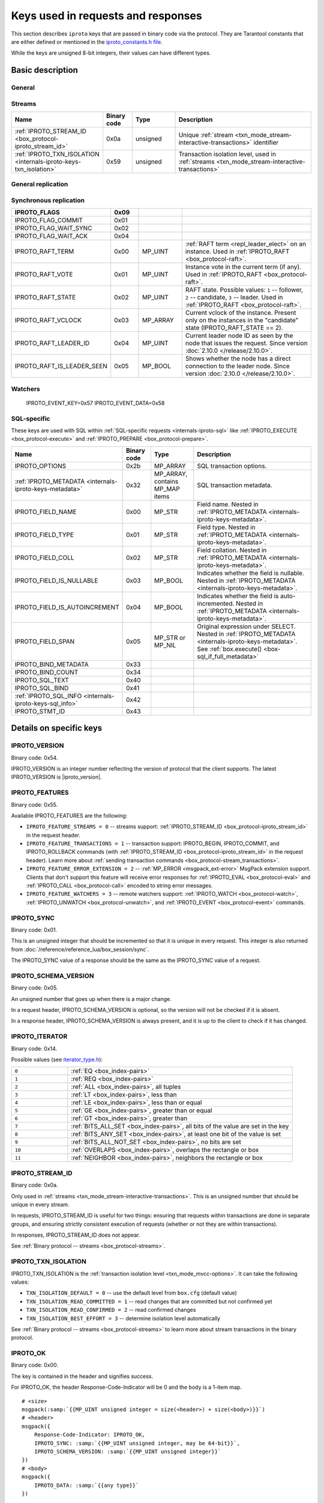 ..  _box_protocol-key_list:
..  _internals-iproto-keys:

Keys used in requests and responses
===================================

This section describes ``iproto`` keys that are passed in binary code via the protocol.
They are Tarantool constants that are either defined or mentioned in the
`iproto_constants.h file <https://github.com/tarantool/tarantool/blob/master/src/box/iproto_constants.h>`_.

While the keys are unsigned 8-bit integers, their values can have different types.

Basic description
-----------------

General
~~~~~~~

..  container:: table

    ..  list-table::
        :header-rows: 1
        :widths: 25 10 15 50

        *   -   Name
            -   Binary code
            -   Value type
            -   Description
        *   -   :ref:`IPROTO_VERSION <internals-iproto-keys-version>`
            -   0x54
            -   MP_INT
            -   Binary protocol version supported by the client
        *   -   :ref:`IPROTO_FEATURES <internals-iproto-keys-features>`
            -   0x55
            -   MP_ARRAY
            -   Supported binary protocol features
        *   -   :ref:`IPROTO_SYNC <internals-iproto-keys-sync>`
            -   0x01
            -   MP_UINT
            -   Unique request identifier
        *   -   :ref:`IPROTO_SCHEMA_VERSION <internals-iproto-keys-schema_version>`
            -   0x05
            -   MP_UINT
            -   Identifier that is increased with every major change
        *   -   IPROTO_TIMESTAMP
            -   0x04
            -   MP_DOUBLE 
            -   Time in seconds since the Unix epoch
        *   -   IPROTO_OK
            -   0x00
            -   unsigned, always equals 0
            -   Indicates no error
        *   -   :ref:`IPROTO_CHUNK <internals-iproto-keys-chunk>`
            -   0x80
            -   
            -   Indicates an :ref:`out-of-band message <box_session-push>`
        *   -   :ref:`IPROTO_ERROR <internals-iproto-keys-error>`
            -   0x52
            -   :ref:`MP_ERROR <msgpack_ext-error>`
            -   Error as a string. Used in Tarantool versions prior to :doc:`2.4.1 </release/2.4.1>`
        *   -   :ref:`IPROTO_ERROR_24 <internals-iproto-keys-error_24>`
            -   0x31
            -   MP_STR
            -   
        *   -   IPROTO_DATA
            -   0x30
            -   Any type
            -   Data passed in the transaction. Can be empty. Used in all requests
        *   -   IPROTO_REQUEST_TYPE
            -   0x00
            -   Request type
        *   -   IPROTO_SPACE_ID
            -   0x10
            -   Space identifier
        *   -   IPROTO_INDEX_ID
            -   0x11
            -   Index identifier
        *   -   IPROTO_TUPLE
            -   0x21
            -   MP_ARRAY
            -   
        *   -   IPROTO_KEY
            -   0x20
            -   MP_ARRAY
            -   Array of index keys in the request. See :ref:`space_object:select() <box_space-select>`
        *   -   IPROTO_LIMIT
            -   0x12
            -   MP_UINT
            -   Maximum number of tuples in the space
        *   -   IPROTO_OFFSET
            -   0x13
            -   MP_UINT
            -   Number of tuples to skip in the select
        *   -   :ref:`IPROTO_ITERATOR <internals-iproto-keys-iterator>`
            -   0x14
            -   MP_UINT
            -   Iterator type
        *   -   IPROTO_INDEX_BASE
            -   0x15
            -   MP_UINT
            -   Indicates whether the first field number is 1 or 0
        *   -   IPROTO_FUNCTION_NAME
            -   0x22
            -   MP_STR
            -   Name of the called function. Used in :ref:`IPROTO_CALL <box_protocol-call>`
        *   -   IPROTO_USER_NAME
            -   0x23
            -   MP_STR
            -   User name. Used in :ref:`IPROTO_AUTH <box_protocol-auth>`
        *   -   IPROTO_OPS
            -   0x28
            -   MP_ARRAY
            -   Array of operations. Used in :ref:`IPROTO_UPSERT <box_protocol-upsert>`
        *   -   IPROTO_EXPR
            -   0x27
            -   MP_STR
            -   Command argument. Passed within :ref:`IPROTO_EVAL <<box_protocol-eval>>`


Streams
~~~~~~~

..  container:: table

    ..  list-table::
        :header-rows: 1
        :widths: 25 10 15 50

        *   -   Name
            -   Binary code
            -   Type
            -   Description

        *   -   :ref:`IPROTO_STREAM_ID <box_protocol-iproto_stream_id>`
            -   0x0a
            -   unsigned
            -   Unique :ref:`stream <txn_mode_stream-interactive-transactions>` identifier
        *   -   :ref:`IPROTO_TXN_ISOLATION <internals-iproto-keys-txn_isolation>`
            -   0x59
            -   unsigned
            -   Transaction isolation level, used in :ref:`streams <txn_mode_stream-interactive-transactions>`


General replication
~~~~~~~~~~~~~~~~~~~

..  container:: table

    ..  list-table::
        :header-rows: 1
        :widths: 25 10 15 50

        *   -   Name
            -   Binary code
            -   Type
            -   Description
        *   -   IPROTO_REPLICA_ID
            -   0x02
            -   MP_INT
            -   Replica ID.
        *   -   IPROTO_INSTANCE_UUID
            -   0x24
            -   :ref:`MP_UUID <msgpack_ext-uuid>`
            -   Instance UUID.
        *   -   IPROTO_VCLOCK
            -   0x26
            -   MP_UINT
            -   The instance's vector clock (vclock).
        *   -   IPROTO_CLUSTER_UUID
            -   0x25
            -   :ref:`MP_UUID <msgpack_ext-uuid>`
            -
        *   -   IPROTO_LSN
            -   0x03
            -   MP_UINT
            -   Log sequence number of the transaction
        *   -   IPROTO_BALLOT_IS_RO_CFG
            -   0x01
            -   MP_BOOL
            -
        *   -   IPROTO_BALLOT_VCLOCK
            -   0x02
            -   MP_ARRAY
            -   
        *   -   IPROTO_BALLOT_GC_VCLOCK
            -   0x03
            -   MP_ARRAY
            -   
        *   -   IPROTO_BALLOT_IS_RO
            -   0x04
            -   MP_BOOL
            -
        *   -   IPROTO_BALLOT_IS_ANON
            -   0x05
            -   MP_BOOL
            -
        *   -   IPROTO_BALLOT_IS_BOOTED
            -   0x06
            -   MP_BOOL
            -
        *   -   IPROTO_BALLOT_CAN_LEAD
            -   0x07
            -   MP_BOOL
        *   -   IPROTO_ID_FILTER
            -   0x51
            -   MP_ARRAY
            -   Optional key used in SUBSCRIBE request followed by an array
                of ids of instances whose rows won't be relayed to the replica

Synchronous replication
~~~~~~~~~~~~~~~~~~~~~~~

..  container:: table

    ..  list-table::
        :header-rows: 1
        :widths: 25 10 15 50

        *   -   IPROTO_FLAGS
            -   0x09
            -
            -
        *   -   IPROTO_FLAG_COMMIT
            -   0x01
            -   
            -
        *   -   IPROTO_FLAG_WAIT_SYNC
            -   0x02
            -   
            -
        *   -   IPROTO_FLAG_WAIT_ACK
            -   0x04
            -
            -
        *   -   IPROTO_RAFT_TERM
            -   0x00
            -   MP_UINT
            -   :ref:`RAFT term <repl_leader_elect>` on an instance. Used in :ref:`IPROTO_RAFT <box_protocol-raft>`.
        *   -   IPROTO_RAFT_VOTE
            -   0x01
            -   MP_UINT
            -   Instance vote in the current term (if any).  Used in :ref:`IPROTO_RAFT <box_protocol-raft>`.
        *   -   IPROTO_RAFT_STATE
            -   0x02
            -   MP_UINT
            -   RAFT state. Possible values: ``1`` -- follower, ``2`` -- candidate, ``3`` -- leader.
                Used in :ref:`IPROTO_RAFT <box_protocol-raft>`.
        *   -   IPROTO_RAFT_VCLOCK
            -   0x03
            -   MP_ARRAY
            -   Current vclock of the instance. Present only on the instances in the "candidate" state (IPROTO_RAFT_STATE == 2).
        *   -   IPROTO_RAFT_LEADER_ID
            -   0x04
            -   MP_UINT
            -   Current leader node ID as seen by the node that issues the request. Since version :doc:`2.10.0 </release/2.10.0>`.
        *   -   IPROTO_RAFT_IS_LEADER_SEEN
            -   0x05
            -   MP_BOOL
            -   Shows whether the node has a direct connection to the leader node. Since version :doc:`2.10.0 </release/2.10.0>`.

Watchers
~~~~~~~~

    IPROTO_EVENT_KEY=0x57
    IPROTO_EVENT_DATA=0x58

SQL-specific
~~~~~~~~~~~~

These keys are used with SQL within :ref:`SQL-specific requests <internals-iproto-sql>`
like :ref:`IPROTO_EXECUTE <box_protocol-execute>`
and :ref:`IPROTO_PREPARE <box_protocol-prepare>`.

..  container:: table

    ..  list-table::
        :header-rows: 1
        :widths: 25 10 15 50

        *   -   Name
            -   Binary code
            -   Type
            -   Description
        *   -   IPROTO_OPTIONS
            -   0x2b
            -   MP_ARRAY
            -   SQL transaction options.
        *   -   :ref:`IPROTO_METADATA <internals-iproto-keys-metadata>`
            -   0x32
            -   MP_ARRAY, contains MP_MAP items
            -   SQL transaction metadata.
        *   -   IPROTO_FIELD_NAME
            -   0x00
            -   MP_STR
            -   Field name. Nested in :ref:`IPROTO_METADATA <internals-iproto-keys-metadata>`.
        *   -   IPROTO_FIELD_TYPE
            -   0x01
            -   MP_STR
            -   Field type. Nested in :ref:`IPROTO_METADATA <internals-iproto-keys-metadata>`.
        *   -   IPROTO_FIELD_COLL
            -   0x02
            -   MP_STR
            -   Field collation. Nested in :ref:`IPROTO_METADATA <internals-iproto-keys-metadata>`.
        *   -   IPROTO_FIELD_IS_NULLABLE
            -   0x03
            -   MP_BOOL
            -   Indicates whether the field is nullable. Nested in :ref:`IPROTO_METADATA <internals-iproto-keys-metadata>`.
        *   -   IPROTO_FIELD_IS_AUTOINCREMENT
            -   0x04
            -   MP_BOOL
            -   Indicates whether the field is auto-incremented.
                Nested in :ref:`IPROTO_METADATA <internals-iproto-keys-metadata>`.
        *   -   IPROTO_FIELD_SPAN
            -   0x05
            -   MP_STR or MP_NIL
            -   Original expression under SELECT.
                Nested in :ref:`IPROTO_METADATA <internals-iproto-keys-metadata>`.
                See :ref:`box.execute() <box-sql_if_full_metadata>`
        *   -   IPROTO_BIND_METADATA
            -   0x33
            -
            -
        *   -   IPROTO_BIND_COUNT
            -   0x34
            -
            -
        *   -   IPROTO_SQL_TEXT
            -   0x40
            -
            -
        *   -   IPROTO_SQL_BIND
            -   0x41
            -   
            -
        *   -   :ref:`IPROTO_SQL_INFO <internals-iproto-keys-sql_info>`
            -   0x42
            -   
            -
        *   -   IPROTO_STMT_ID
            -   0x43
            -
            -

Details on specific keys
------------------------

..  _internals-iproto-keys-version:

IPROTO_VERSION
~~~~~~~~~~~~~~

Binary code: 0x54.

IPROTO_VERSION is an integer number reflecting the version of protocol that the
client supports. The latest IPROTO_VERSION is |iproto_version|.


..  _internals-iproto-keys-features:

IPROTO_FEATURES
~~~~~~~~~~~~~~~

Binary code: 0x55.

Available IPROTO_FEATURES are the following:

-   ``IPROTO_FEATURE_STREAMS = 0`` -- streams support: :ref:`IPROTO_STREAM_ID <box_protocol-iproto_stream_id>`
    in the request header.

-   ``IPROTO_FEATURE_TRANSACTIONS = 1`` -- transaction support: IPROTO_BEGIN,
    IPROTO_COMMIT, and IPROTO_ROLLBACK commands (with :ref:`IPROTO_STREAM_ID <box_protocol-iproto_stream_id>`
    in the request header). Learn more about :ref:`sending transaction commands <box_protocol-stream_transactions>`.

-   ``IPROTO_FEATURE_ERROR_EXTENSION = 2`` -- :ref:`MP_ERROR <msgpack_ext-error>`
    MsgPack extension support. Clients that don't support this feature will receive
    error responses for :ref:`IPROTO_EVAL <box_protocol-eval>` and
    :ref:`IPROTO_CALL <box_protocol-call>` encoded to string error messages.

-   ``IPROTO_FEATURE_WATCHERS = 3`` -- remote watchers support: :ref:`IPROTO_WATCH <box_protocol-watch>`,
    :ref:`IPROTO_UNWATCH <box_protocol-unwatch>`, and :ref:`IPROTO_EVENT <box_protocol-event>` commands.

..  _internals-iproto-keys-sync:

IPROTO_SYNC
~~~~~~~~~~~

Binary code: 0x01.

This is an unsigned integer that should be incremented so that it is unique in every
request. This integer is also returned from :doc:`/reference/reference_lua/box_session/sync`.

The IPROTO_SYNC value of a response should be the same as
the IPROTO_SYNC value of a request.

..  _internals-iproto-keys-schema_version:

IPROTO_SCHEMA_VERSION
~~~~~~~~~~~~~~~~~~~~~

Binary code: 0x05.

An unsigned number that goes up when there is a major change.

In a request header, IPROTO_SCHEMA_VERSION is optional, so the version will not
be checked if it is absent.

In a response header, IPROTO_SCHEMA_VERSION is always present, and it is up to
the client to check if it has changed.

..  _internals-iproto-keys-iterator:

IPROTO_ITERATOR
~~~~~~~~~~~~~~~

Binary code: 0x14.

Possible values (see `iterator_type.h <https://github.com/tarantool/tarantool/blob/master/src/box/iterator_type.h>`_):

..  container:: table

    ..  list-table::
        :header-rows: 0
        :widths: 20 80

        *   -   ``0``
            -   :ref:`EQ <box_index-pairs>`
        *   -   ``1``
            -   :ref:`REQ <box_index-pairs>`
        *   -   ``2``
            -   :ref:`ALL <box_index-pairs>`, all tuples
        *   -   ``3``
            -   :ref:`LT <box_index-pairs>`, less than
        *   -   ``4``
            -   :ref:`LE <box_index-pairs>`, less than or equal
        *   -   ``5``
            -   :ref:`GE <box_index-pairs>`, greater than or equal
        *   -   ``6``
            -   :ref:`GT <box_index-pairs>`, greater than
        *   -   ``7``
            -   :ref:`BITS_ALL_SET <box_index-pairs>`, all bits of the value are set in the key
        *   -   ``8``
            -   :ref:`BITS_ANY_SET <box_index-pairs>`, at least one bit of the value is set
        *   -   ``9``
            -   :ref:`BITS_ALL_NOT_SET <box_index-pairs>`, no bits are set
        *   -   ``10``
            -   :ref:`OVERLAPS <box_index-pairs>`, overlaps the rectangle or box
        *   -   ``11``
            -   :ref:`NEIGHBOR <box_index-pairs>`, neighbors the rectangle or box


..  _box_protocol-iproto_stream_id:

IPROTO_STREAM_ID
~~~~~~~~~~~~~~~~

Binary code: 0x0a.

Only used in :ref:`streams <txn_mode_stream-interactive-transactions>`.
This is an unsigned number that should be unique in every stream.

In requests, IPROTO_STREAM_ID is useful for two things:
ensuring that requests within transactions are done in separate groups,
and ensuring strictly consistent execution of requests (whether or not they are within transactions).

In responses, IPROTO_STREAM_ID does not appear.

See :ref:`Binary protocol -- streams <box_protocol-streams>`.


..  _internals-iproto-keys-txn_isolation:

IPROTO_TXN_ISOLATION
~~~~~~~~~~~~~~~~~~~~

IPROTO_TXN_ISOLATION is the :ref:`transaction isolation level <txn_mode_mvcc-options>`.
It can take the following values:

- ``TXN_ISOLATION_DEFAULT = 0``	-- use the default level from ``box.cfg`` (default value)
- ``TXN_ISOLATION_READ_COMMITTED = 1`` -- read changes that are committed but not confirmed yet
- ``TXN_ISOLATION_READ_CONFIRMED = 2`` -- read confirmed changes
- ``TXN_ISOLATION_BEST_EFFORT = 3`` -- determine isolation level automatically

See :ref:`Binary protocol -- streams <box_protocol-streams>` to learn more about
stream transactions in the binary protocol.



..  _internals-iproto-keys-ok:

IPROTO_OK
~~~~~~~~~

Binary code: 0x00.

The key is contained in the header and signifies success.

For IPROTO_OK, the header Response-Code-Indicator will be 0 and the body is a 1-item map.

..  cssclass:: highlight
..  parsed-literal::

    # <size>
    msgpack(:samp:`{{MP_UINT unsigned integer = size(<header>) + size(<body>)}}`)
    # <header>
    msgpack({
        Response-Code-Indicator: IPROTO_OK,
        IPROTO_SYNC: :samp:`{{MP_UINT unsigned integer, may be 64-bit}}`,
        IPROTO_SCHEMA_VERSION: :samp:`{{MP_UINT unsigned integer}}`
    })
    # <body>
    msgpack({
        IPROTO_DATA: :samp:`{{any type}}`
    })

..  _internals-iproto-keys-chunk:

IPROTO_CHUNK
~~~~~~~~~~~~

Binary code: 0x80.

Out-of-band? -> IPROTO_CHUNK
If the response is out-of-band, due to use of
:ref:`box.session.push() <box_session-push>`,
then the header Response-Code-Indicator will be IPROTO_CHUNK instead of IPROTO_OK.

..  _internals-iproto-keys-error:

IPROTO_ERROR
~~~~~~~~~~~~

Error? -> 0x8xxx where xxx is a value from errcode.h
Instead of IPROTO_DATA... IPROTO_ERROR: :samp:`{{MP_STRING string}}`

..  _internals-iproto-keys-error_24:

IPROTO_ERROR_24
~~~~~~~~~~~~~~~
    
IPROTO_ERROR_24 - это ключ для старого типа ошибки.
Перед 2.4 ошибки возвращались как строки.
Начиная с 2.4 появилась возможность паковать ошибки в новом фомате (MP_EXT/MP_ERROR) 
о стеком и чем-то там еще.
Чтобы сохранить обратную совместимость мы возвращаем два ключа в случае ошибки:
IPROTO_ERROR_24 со строкой и IPROTO_ERROR с MP_EXT,
так что новые клиенты могут использовать всю информацию из нового формата,
а старые клиенты продолжат работать с простыми строками.    


..  _internals-iproto-keys-metadata:
    
IPROTO_METADATA
~~~~~~~~~~~~~~~

Binary code: 0x32.

Used with SQL within IPROTO_EXECUTE.

    * :samp:`IPROTO_METADATA: {array of column maps}` = array of column maps, with each column map containing
  at least IPROTO_FIELD_NAME (0x00) and MP_STR, and IPROTO_FIELD_TYPE (0x01) and MP_STR.

  Additionally, if ``sql_full_metadata`` in the
  :ref:`_session_settings <box_space-session_settings>` system space
  is TRUE, then the array will have these additional column maps
  which correspond to components described in the
  :ref:`box.execute() <box-sql_if_full_metadata>` section.

..  _internals-iproto-keys-sql_info:

IPROTO_SQL_INFO
~~~~~~~~~~~~~~~

Binary code: 0x42.

    Usually IPROTO_SQL_INFO is a map with only one item -- SQL_INFO_ROW_COUNT (0x00) --
    which is the number of changed rows
    The IPROTO_SQL_INFO map may contain a second item --
    :samp:`SQL_INFO_AUTO_INCREMENT_IDS (0x01)` --
    which is the new primary-key value (or values) for an INSERT in a table
defined with PRIMARY KEY AUTOINCREMENT.
